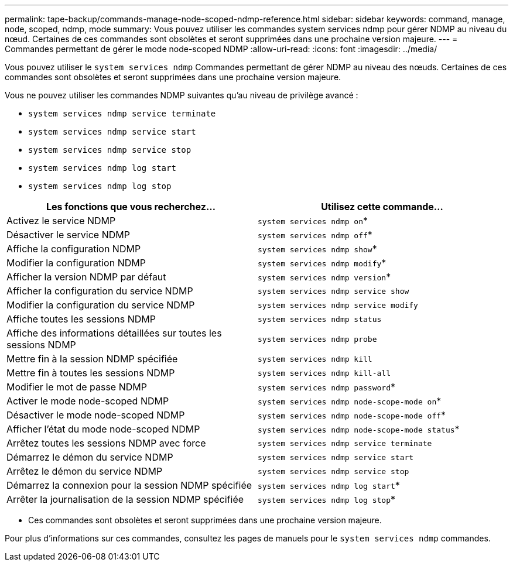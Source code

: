 ---
permalink: tape-backup/commands-manage-node-scoped-ndmp-reference.html 
sidebar: sidebar 
keywords: command, manage, node, scoped, ndmp, mode 
summary: Vous pouvez utiliser les commandes system services ndmp pour gérer NDMP au niveau du nœud. Certaines de ces commandes sont obsolètes et seront supprimées dans une prochaine version majeure. 
---
= Commandes permettant de gérer le mode node-scoped NDMP
:allow-uri-read: 
:icons: font
:imagesdir: ../media/


[role="lead"]
Vous pouvez utiliser le `system services ndmp` Commandes permettant de gérer NDMP au niveau des nœuds. Certaines de ces commandes sont obsolètes et seront supprimées dans une prochaine version majeure.

Vous ne pouvez utiliser les commandes NDMP suivantes qu'au niveau de privilège avancé :

* `system services ndmp service terminate`
* `system services ndmp service start`
* `system services ndmp service stop`
* `system services ndmp log start`
* `system services ndmp log stop`


|===
| Les fonctions que vous recherchez... | Utilisez cette commande... 


 a| 
Activez le service NDMP
 a| 
`system services ndmp on`*



 a| 
Désactiver le service NDMP
 a| 
`system services ndmp off`*



 a| 
Affiche la configuration NDMP
 a| 
`system services ndmp show`*



 a| 
Modifier la configuration NDMP
 a| 
`system services ndmp modify`*



 a| 
Afficher la version NDMP par défaut
 a| 
`system services ndmp version`*



 a| 
Afficher la configuration du service NDMP
 a| 
`system services ndmp service show`



 a| 
Modifier la configuration du service NDMP
 a| 
`system services ndmp service modify`



 a| 
Affiche toutes les sessions NDMP
 a| 
`system services ndmp status`



 a| 
Affiche des informations détaillées sur toutes les sessions NDMP
 a| 
`system services ndmp probe`



 a| 
Mettre fin à la session NDMP spécifiée
 a| 
`system services ndmp kill`



 a| 
Mettre fin à toutes les sessions NDMP
 a| 
`system services ndmp kill-all`



 a| 
Modifier le mot de passe NDMP
 a| 
`system services ndmp password`*



 a| 
Activer le mode node-scoped NDMP
 a| 
`system services ndmp node-scope-mode on`*



 a| 
Désactiver le mode node-scoped NDMP
 a| 
`system services ndmp node-scope-mode off`*



 a| 
Afficher l'état du mode node-scoped NDMP
 a| 
`system services ndmp node-scope-mode status`*



 a| 
Arrêtez toutes les sessions NDMP avec force
 a| 
`system services ndmp service terminate`



 a| 
Démarrez le démon du service NDMP
 a| 
`system services ndmp service start`



 a| 
Arrêtez le démon du service NDMP
 a| 
`system services ndmp service stop`



 a| 
Démarrez la connexion pour la session NDMP spécifiée
 a| 
`system services ndmp log start`*



 a| 
Arrêter la journalisation de la session NDMP spécifiée
 a| 
`system services ndmp log stop`*

|===
* Ces commandes sont obsolètes et seront supprimées dans une prochaine version majeure.


Pour plus d'informations sur ces commandes, consultez les pages de manuels pour le `system services ndmp` commandes.

